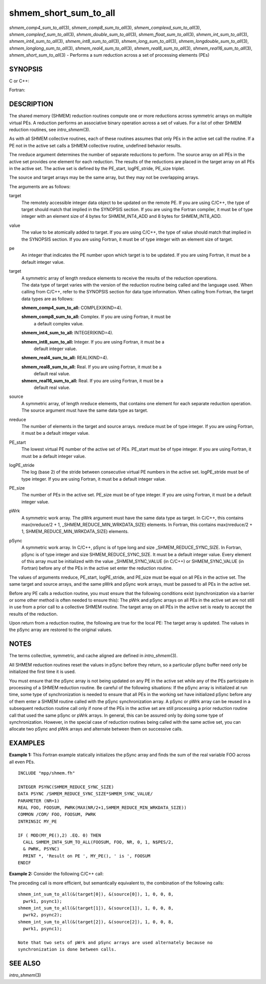 shmem_short_sum_to_all
~~~~~~~~~~~~~~~~~~~~~~

*shmem_comp4_sum_to_all*\ (3), *shmem_comp8_sum_to_all*\ (3),
*shmem_complexd_sum_to_all*\ (3), *shmem_complexf_sum_to_all*\ (3),
*shmem_double_sum_to_all*\ (3), *shmem_float_sum_to_all*\ (3),
*shmem_int_sum_to_all*\ (3), *shmem_int4_sum_to_all*\ (3),
*shmem_int8_sum_to_all*\ (3), *shmem_long_sum_to_all*\ (3),
*shmem_longdouble_sum_to_all*\ (3), *shmem_longlong_sum_to_all*\ (3),
*shmem_real4_sum_to_all*\ (3), *shmem_real8_sum_to_all*\ (3),
*shmem_real16_sum_to_all*\ (3), *shmem_short_sum_to_all*\ (3) - Performs
a sum reduction across a set of processing elements (PEs)

SYNOPSIS
========

C or C++:

.. code-block:: c++
   :linenos:

   #include <mpp/shmem.h>

   void shmem_complexd_sum_to_all(double complex *target,
     const double complex *source, int nreduce, int PE_start,
     int logPE_stride, int PE_size, double complex *pWrk,
     long *pSync);

   void shmem_complexf_sum_to_all(float complex *target,
     const float complex *source, int nreduce, int PE_start,
     int logPE_stride, int PE_size, float complex *pWrk,
     long *pSync);

   void shmem_double_sum_to_all(double *target,
     const double *source, int nreduce, int PE_start, int logPE_stride,
     int PE_size, double *pWrk, long *pSync);

   void shmem_float_sum_to_all(float *target, const float *source,
     int nreduce, int PE_start, int logPE_stride, int PE_size,
     float *pWrk, long *pSync);

   void shmem_int_sum_to_all(int *target, const int *source,
     int nreduce, int PE_start, int logPE_stride, int PE_size,
     int *pWrk, long *pSync);

   void shmem_long_sum_to_all(long *target, const long *source,
     int nreduce, int PE_start, int logPE_stride, int PE_size,
     long *pWrk, long *pSync);

   void shmem_longdouble_sum_to_all(long double *target,
     const long double *source, int nreduce, int PE_start, int
     logPE_stride, int PE_size, long double *pWrk, long *pSync);

   void shmem_longlong_sum_to_all(long long *target,
     const long long *source, int nreduce, int PE_start,
     int logPE_stride, int PE_size, long long *pWrk,
     long *pSync);

   void shmem_short_sum_to_all(short *target, const short *source,
     int nreduce, int PE_start, int logPE_stride, int PE_size,
     short *pWrk, long *pSync);

Fortran:

.. code-block:: fortran
   :linenos:

   INCLUDE "mpp/shmem.fh"

   INTEGER pSync(SHMEM_REDUCE_SYNC_SIZE)
   INTEGER nreduce, PE_start, logPE_stride, PE_size

   CALL SHMEM_COMP4_SUM_TO_ALL(target, source, nreduce,
   & PE_start, logPE_stride, PE_size, pWrk, pSync)

   CALL SHMEM_COMP8_SUM_TO_ALL(target, source, nreduce,
   & PE_start, logPE_stride, PE_size, pWrk, pSync)

   CALL SHMEM_INT4_SUM_TO_ALL(target, source, nreduce,
   & PE_start, logPE_stride, PE_size, pWrk, pSync)

   CALL SHMEM_INT8_SUM_TO_ALL(target, source, nreduce,
   & PE_start, logPE_stride, PE_size, pWrk, pSync)

   CALL SHMEM_REAL4_SUM_TO_ALL(target, source, nreduce,
   & PE_start, logPE_stride, PE_size, pWrk, pSync)

   CALL SHMEM_REAL8_SUM_TO_ALL(target, source, nreduce,
   & PE_start, logPE_stride, PE_size, pWrk, pSync)

   CALL SHMEM_REAL16_SUM_TO_ALL(target, source, nreduce,
   & PE_start, logPE_stride, PE_size, pWrk, pSync)

DESCRIPTION
===========

The shared memory (SHMEM) reduction routines compute one or more
reductions across symmetric arrays on multiple virtual PEs. A reduction
performs an associative binary operation across a set of values. For a
list of other SHMEM reduction routines, see *intro_shmem*\ (3).

As with all SHMEM collective routines, each of these routines assumes
that only PEs in the active set call the routine. If a PE not in the
active set calls a SHMEM collective routine, undefined behavior results.

The nreduce argument determines the number of separate reductions to
perform. The source array on all PEs in the active set provides one
element for each reduction. The results of the reductions are placed in
the target array on all PEs in the active set. The active set is defined
by the PE_start, logPE_stride, PE_size triplet.

The source and target arrays may be the same array, but they may not be
overlapping arrays.

The arguments are as follows:

target
   The remotely accessible integer data object to be updated on the
   remote PE. If you are using C/C++, the type of target should match
   that implied in the SYNOPSIS section. If you are using the Fortran
   compiler, it must be of type integer with an element size of 4 bytes
   for SHMEM_INT4_ADD and 8 bytes for SHMEM_INT8_ADD.

value
   The value to be atomically added to target. If you are using C/C++,
   the type of value should match that implied in the SYNOPSIS section.
   If you are using Fortran, it must be of type integer with an element
   size of target.

pe
   An integer that indicates the PE number upon which target is to be
   updated. If you are using Fortran, it must be a default integer
   value.

target
   | A symmetric array of length nreduce elements to receive the results
     of the reduction operations.
   | The data type of target varies with the version of the reduction
     routine being called and the language used. When calling from
     C/C++, refer to the SYNOPSIS section for data type information.
     When calling from Fortran, the target data types are as follows:

   **shmem_comp4_sum_to_all:** COMPLEX(KIND=4).

   **shmem_comp8_sum_to_all:** Complex. If you are using Fortran, it must be
      a default complex value.

   **shmem_int4_sum_to_all:** INTEGER(KIND=4).

   **shmem_int8_sum_to_all:** Integer. If you are using Fortran, it must be a
      default integer value.

   **shmem_real4_sum_to_all:** REAL(KIND=4).

   **shmem_real8_sum_to_all:** Real. If you are using Fortran, it must be a
      default real value.

   **shmem_real16_sum_to_all:** Real. If you are using Fortran, it must be a
      default real value.

source
   A symmetric array, of length nreduce elements, that contains one
   element for each separate reduction operation. The source argument
   must have the same data type as target.

nreduce
   The number of elements in the target and source arrays. nreduce must
   be of type integer. If you are using Fortran, it must be a default
   integer value.

PE_start
   The lowest virtual PE number of the active set of PEs. PE_start must
   be of type integer. If you are using Fortran, it must be a default
   integer value.

logPE_stride
   The log (base 2) of the stride between consecutive virtual PE numbers
   in the active set. logPE_stride must be of type integer. If you are
   using Fortran, it must be a default integer value.

PE_size
   The number of PEs in the active set. PE_size must be of type integer.
   If you are using Fortran, it must be a default integer value.

pWrk
   A symmetric work array. The pWrk argument must have the same data
   type as target. In C/C++, this contains max(nreduce/2 + 1,
   \_SHMEM_REDUCE_MIN_WRKDATA_SIZE) elements. In Fortran, this contains
   max(nreduce/2 + 1, SHMEM_REDUCE_MIN_WRKDATA_SIZE) elements.

pSync
   A symmetric work array. In C/C++, pSync is of type long and size
   \_SHMEM_REDUCE_SYNC_SIZE. In Fortran, pSync is of type integer and
   size SHMEM_REDUCE_SYNC_SIZE. It must be a default integer value.
   Every element of this array must be initialized with the value
   \_SHMEM_SYNC_VALUE (in C/C++) or SHMEM_SYNC_VALUE (in Fortran) before
   any of the PEs in the active set enter the reduction routine.

The values of arguments nreduce, PE_start, logPE_stride, and PE_size
must be equal on all PEs in the active set. The same target and source
arrays, and the same pWrk and pSync work arrays, must be passed to all
PEs in the active set.

Before any PE calls a reduction routine, you must ensure that the
following conditions exist (synchronization via a barrier or some other
method is often needed to ensure this): The pWrk and pSync arrays on all
PEs in the active set are not still in use from a prior call to a
collective SHMEM routine. The target array on all PEs in the active set
is ready to accept the results of the reduction.

Upon return from a reduction routine, the following are true for the
local PE: The target array is updated. The values in the pSync array are
restored to the original values.

NOTES
=====

The terms collective, symmetric, and cache aligned are defined in
*intro_shmem*\ (3).

All SHMEM reduction routines reset the values in pSync before they
return, so a particular pSync buffer need only be initialized the first
time it is used.

You must ensure that the pSync array is not being updated on any PE in
the active set while any of the PEs participate in processing of a SHMEM
reduction routine. Be careful of the following situations: If the pSync
array is initialized at run time, some type of synchronization is needed
to ensure that all PEs in the working set have initialized pSync before
any of them enter a SHMEM routine called with the pSync synchronization
array. A pSync or pWrk array can be reused in a subsequent reduction
routine call only if none of the PEs in the active set are still
processing a prior reduction routine call that used the same pSync or
pWrk arrays. In general, this can be assured only by doing some type of
synchronization. However, in the special case of reduction routines
being called with the same active set, you can allocate two pSync and
pWrk arrays and alternate between them on successive calls.

EXAMPLES
========

**Example 1:** This Fortran example statically initializes the pSync
array and finds the sum of the real variable FOO across all even PEs.

::

   INCLUDE "mpp/shmem.fh"

   INTEGER PSYNC(SHMEM_REDUCE_SYNC_SIZE)
   DATA PSYNC /SHMEM_REDUCE_SYNC_SIZE*SHMEM_SYNC_VALUE/
   PARAMETER (NR=1)
   REAL FOO, FOOSUM, PWRK(MAX(NR/2+1,SHMEM_REDUCE_MIN_WRKDATA_SIZE))
   COMMON /COM/ FOO, FOOSUM, PWRK
   INTRINSIC MY_PE

   IF ( MOD(MY_PE(),2) .EQ. 0) THEN
     CALL SHMEM_INT4_SUM_TO_ALL(FOOSUM, FOO, NR, 0, 1, N$PES/2,
     & PWRK, PSYNC)
     PRINT *, 'Result on PE ', MY_PE(), ' is ', FOOSUM
   ENDIF

**Example 2:** Consider the following C/C++ call:

.. code-block:: c++
   :linenos:

   shmem_int_sum_to_all( target, source, 3, 0, 0, 8, pwrk, psync );

The preceding call is more efficient, but semantically equivalent to,
the combination of the following calls:

::

   shmem_int_sum_to_all(&(target[0]), &(source[0]), 1, 0, 0, 8,
     pwrk1, psync1);
   shmem_int_sum_to_all(&(target[1]), &(source[1]), 1, 0, 0, 8,
     pwrk2, psync2);
   shmem_int_sum_to_all(&(target[2]), &(source[2]), 1, 0, 0, 8,
     pwrk1, psync1);

   Note that two sets of pWrk and pSync arrays are used alternately because no
   synchronization is done between calls.

SEE ALSO
========

*intro_shmem*\ (3)
